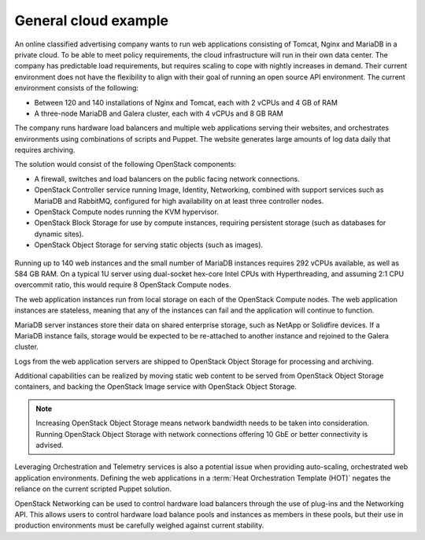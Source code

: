 =====================
General cloud example
=====================

An online classified advertising company wants to run web applications
consisting of Tomcat, Nginx and MariaDB in a private cloud. To be able
to meet policy requirements, the cloud infrastructure will run in their
own data center. The company has predictable load requirements, but
requires scaling to cope with nightly increases in demand. Their current
environment does not have the flexibility to align with their goal of
running an open source API environment. The current environment consists
of the following:

* Between 120 and 140 installations of Nginx and Tomcat, each with 2
  vCPUs and 4 GB of RAM

* A three-node MariaDB and Galera cluster, each with 4 vCPUs and 8 GB
  RAM

The company runs hardware load balancers and multiple web applications
serving their websites, and orchestrates environments using combinations
of scripts and Puppet. The website generates large amounts of log data
daily that requires archiving.

The solution would consist of the following OpenStack components:

* A firewall, switches and load balancers on the public facing network
  connections.

* OpenStack Controller service running Image, Identity, Networking,
  combined with support services such as MariaDB and RabbitMQ,
  configured for high availability on at least three controller nodes.

* OpenStack Compute nodes running the KVM hypervisor.

* OpenStack Block Storage for use by compute instances, requiring
  persistent storage (such as databases for dynamic sites).

* OpenStack Object Storage for serving static objects (such as images).

.. figure:: figures/General_Architecture3.png

Running up to 140 web instances and the small number of MariaDB
instances requires 292 vCPUs available, as well as 584 GB RAM. On a
typical 1U server using dual-socket hex-core Intel CPUs with
Hyperthreading, and assuming 2:1 CPU overcommit ratio, this would
require 8 OpenStack Compute nodes.

The web application instances run from local storage on each of the
OpenStack Compute nodes. The web application instances are stateless,
meaning that any of the instances can fail and the application will
continue to function.

MariaDB server instances store their data on shared enterprise storage,
such as NetApp or Solidfire devices. If a MariaDB instance fails,
storage would be expected to be re-attached to another instance and
rejoined to the Galera cluster.

Logs from the web application servers are shipped to OpenStack Object
Storage for processing and archiving.

Additional capabilities can be realized by moving static web content to
be served from OpenStack Object Storage containers, and backing the
OpenStack Image service with OpenStack Object Storage.

.. note::

   Increasing OpenStack Object Storage means network bandwidth needs to
   be taken into consideration. Running OpenStack Object Storage with
   network connections offering 10 GbE or better connectivity is
   advised.

Leveraging Orchestration and Telemetry services is also a potential
issue when providing auto-scaling, orchestrated web application
environments. Defining the web applications in a
:term:`Heat Orchestration Template (HOT)`
negates the reliance on the current scripted Puppet
solution.

OpenStack Networking can be used to control hardware load balancers
through the use of plug-ins and the Networking API. This allows users to
control hardware load balance pools and instances as members in these
pools, but their use in production environments must be carefully
weighed against current stability.

